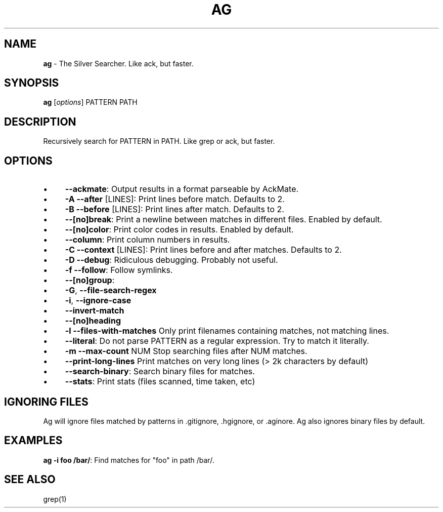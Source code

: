 .\" generated with Ronn/v0.7.3
.\" http://github.com/rtomayko/ronn/tree/0.7.3
.
.TH "AG" "1" "January 2012" "" ""
.
.SH "NAME"
\fBag\fR \- The Silver Searcher\. Like ack, but faster\.
.
.SH "SYNOPSIS"
\fBag\fR [\fIoptions\fR] PATTERN PATH
.
.SH "DESCRIPTION"
Recursively search for PATTERN in PATH\. Like grep or ack, but faster\.
.
.SH "OPTIONS"
.
.IP "\(bu" 4
\fB\-\-ackmate\fR: Output results in a format parseable by AckMate\.
.
.IP "\(bu" 4
\fB\-A \-\-after\fR [LINES]: Print lines before match\. Defaults to 2\.
.
.IP "\(bu" 4
\fB\-B \-\-before\fR [LINES]: Print lines after match\. Defaults to 2\.
.
.IP "\(bu" 4
\fB\-\-[no]break\fR: Print a newline between matches in different files\. Enabled by default\.
.
.IP "\(bu" 4
\fB\-\-[no]color\fR: Print color codes in results\. Enabled by default\.
.
.IP "\(bu" 4
\fB\-\-column\fR: Print column numbers in results\.
.
.IP "\(bu" 4
\fB\-C \-\-context\fR [LINES]: Print lines before and after matches\. Defaults to 2\.
.
.IP "\(bu" 4
\fB\-D \-\-debug\fR: Ridiculous debugging\. Probably not useful\.
.
.IP "\(bu" 4
\fB\-f \-\-follow\fR: Follow symlinks\.
.
.IP "\(bu" 4
\fB\-\-[no]group\fR:
.
.IP "\(bu" 4
\fB\-G\fR, \fB\-\-file\-search\-regex\fR
.
.IP "\(bu" 4
\fB\-i\fR, \fB\-\-ignore\-case\fR
.
.IP "\(bu" 4
\fB\-\-invert\-match\fR
.
.IP "\(bu" 4
\fB\-\-[no]heading\fR
.
.IP "\(bu" 4
\fB\-l \-\-files\-with\-matches\fR Only print filenames containing matches, not matching lines\.
.
.IP "\(bu" 4
\fB\-\-literal\fR: Do not parse PATTERN as a regular expression\. Try to match it literally\.
.
.IP "\(bu" 4
\fB\-m \-\-max\-count\fR NUM Stop searching files after NUM matches\.
.
.IP "\(bu" 4
\fB\-\-print\-long\-lines\fR Print matches on very long lines (> 2k characters by default)
.
.IP "\(bu" 4
\fB\-\-search\-binary\fR: Search binary files for matches\.
.
.IP "\(bu" 4
\fB\-\-stats\fR: Print stats (files scanned, time taken, etc)
.
.IP "" 0
.
.SH "IGNORING FILES"
Ag will ignore files matched by patterns in \.gitignore, \.hgignore, or \.aginore\. Ag also ignores binary files by default\.
.
.SH "EXAMPLES"
\fBag \-i foo /bar/\fR: Find matches for "foo" in path /bar/\.
.
.SH "SEE ALSO"
grep(1)
